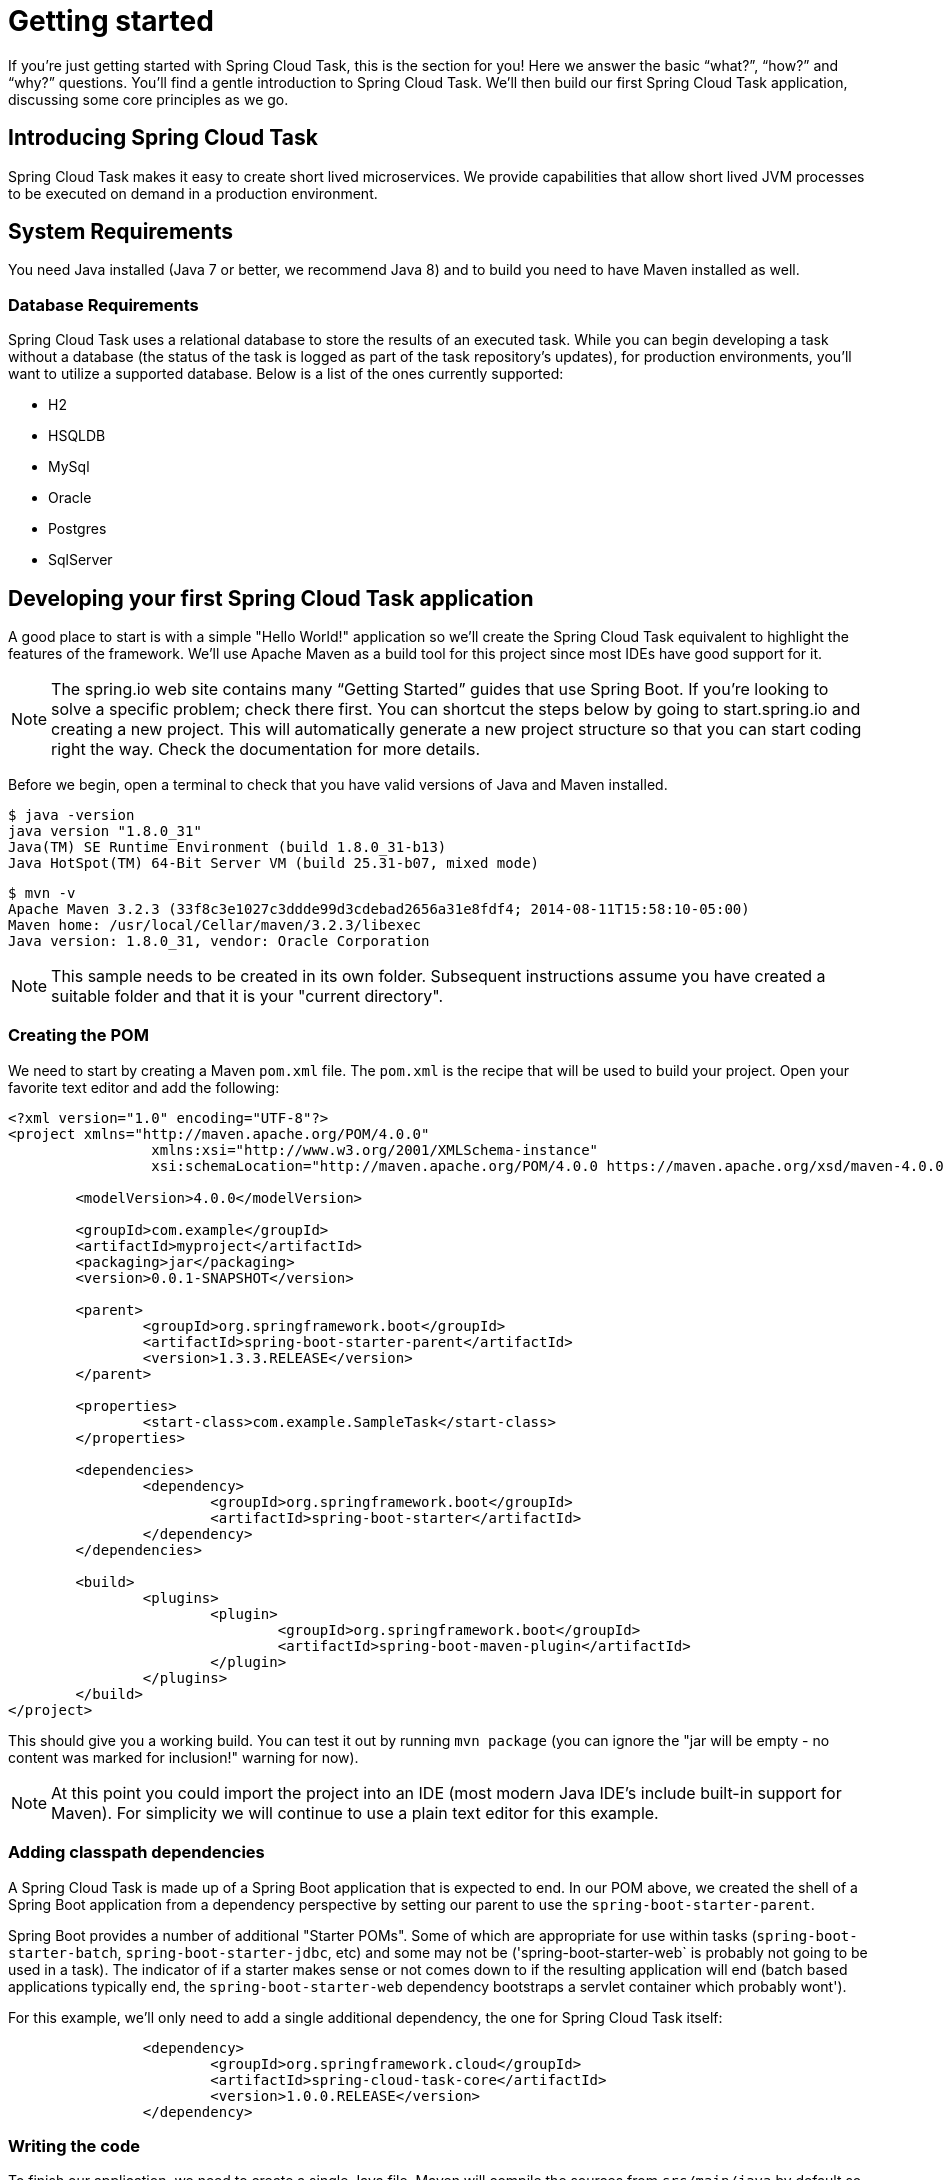 
[[getting-started]]
= Getting started

[[partintro]]
--
If you're just getting started with Spring Cloud Task, this is the section
for you! Here we answer the basic "`what?`", "`how?`" and "`why?`" questions. You'll
find a gentle introduction to Spring Cloud Task.  We'll then build our first Spring Cloud
Task application, discussing some core principles as we go.
--

[[getting-started-introducing-spring-cloud-task]]
== Introducing Spring Cloud Task

Spring Cloud Task makes it easy to create short lived microservices.  We provide
capabilities that allow short lived JVM processes to be executed on demand in a production
environment.

[[getting-started-system-requirements]]
== System Requirements

You need Java installed (Java 7 or better, we recommend Java 8) and to build you need to have Maven installed as well.

=== Database Requirements

Spring Cloud Task uses a relational database to store the results of an executed task.
While you can begin developing a task without a database (the status of the task is logged
 as part of the task repository's updates), for production environments, you'll want to
utilize a supported database.  Below is a list of the ones currently supported:

- H2
- HSQLDB
- MySql
- Oracle
- Postgres
- SqlServer

[[getting-started-developing-first-task]]
== Developing your first Spring Cloud Task application

A good place to start is with a simple "Hello World!" application so we'll create the
Spring Cloud Task equivalent to highlight the features of the framework.  We'll use Apache
Maven as a build tool for this project since most IDEs have good support for it.

NOTE: The spring.io web site contains many “Getting Started” guides that use Spring Boot.
If you’re looking to solve a specific problem; check there first.  You can shortcut the
steps below by going to start.spring.io and creating a new project. This will
automatically generate a new project structure so that you can start coding right the way.
Check the documentation for more details.

Before we begin, open a terminal to check that you have valid versions of Java and Maven
installed.

[source]
$ java -version
java version "1.8.0_31"
Java(TM) SE Runtime Environment (build 1.8.0_31-b13)
Java HotSpot(TM) 64-Bit Server VM (build 25.31-b07, mixed mode)

[source]
$ mvn -v
Apache Maven 3.2.3 (33f8c3e1027c3ddde99d3cdebad2656a31e8fdf4; 2014-08-11T15:58:10-05:00)
Maven home: /usr/local/Cellar/maven/3.2.3/libexec
Java version: 1.8.0_31, vendor: Oracle Corporation

NOTE: This sample needs to be created in its own folder.  Subsequent instructions assume
you have created a suitable folder and that it is your "current directory".

[[getting-started-creating-the-pom]]
=== Creating the POM

We need to start by creating a Maven `pom.xml` file.  The `pom.xml` is the recipe that
will be used to build your project.  Open your favorite text editor and add the following:

[code,xml]
----
<?xml version="1.0" encoding="UTF-8"?>
<project xmlns="http://maven.apache.org/POM/4.0.0"
		 xmlns:xsi="http://www.w3.org/2001/XMLSchema-instance"
		 xsi:schemaLocation="http://maven.apache.org/POM/4.0.0 https://maven.apache.org/xsd/maven-4.0.0.xsd">

	<modelVersion>4.0.0</modelVersion>

	<groupId>com.example</groupId>
	<artifactId>myproject</artifactId>
	<packaging>jar</packaging>
	<version>0.0.1-SNAPSHOT</version>

	<parent>
		<groupId>org.springframework.boot</groupId>
		<artifactId>spring-boot-starter-parent</artifactId>
		<version>1.3.3.RELEASE</version>
	</parent>

	<properties>
		<start-class>com.example.SampleTask</start-class>
	</properties>

	<dependencies>
		<dependency>
			<groupId>org.springframework.boot</groupId>
			<artifactId>spring-boot-starter</artifactId>
		</dependency>
	</dependencies>

	<build>
		<plugins>
			<plugin>
				<groupId>org.springframework.boot</groupId>
				<artifactId>spring-boot-maven-plugin</artifactId>
			</plugin>
		</plugins>
	</build>
</project>
----

This should give you a working build.  You can test it out by running `mvn package` (you
can ignore the "jar will be empty - no content was marked for inclusion!" warning for
now).

NOTE: At this point you could import the project into an IDE (most modern Java IDE's
include built-in support for Maven).  For simplicity we will continue to use a plain text
editor for this example.

[[getting-started-adding-classpath-dependencies]]
=== Adding classpath dependencies

A Spring Cloud Task is made up of a Spring Boot application that is expected to end.  In
our POM above, we created the shell of a Spring Boot application from a dependency
perspective by setting our parent to use the `spring-boot-starter-parent`.

Spring Boot provides a number of additional "Starter POMs".  Some of which are appropriate
for use within tasks (`spring-boot-starter-batch`, `spring-boot-starter-jdbc`, etc) and
some may not be ('spring-boot-starter-web` is probably not going to be used in a task).
The indicator of if a starter makes sense or not comes down to if the resulting
application will end (batch based applications typically end, the
`spring-boot-starter-web` dependency bootstraps a servlet container which probably wont').

For this example, we'll only need to add a single additional dependency, the one for
Spring Cloud Task itself:

[source,xml]
		<dependency>
			<groupId>org.springframework.cloud</groupId>
			<artifactId>spring-cloud-task-core</artifactId>
			<version>1.0.0.RELEASE</version>
		</dependency>

[[getting-started-writing-the-code]]
=== Writing the code

To finish our application, we need to create a single Java file.  Maven will compile the
sources from `src/main/java` by default so you need to create that folder structure.  Then
add a file named `src/main/java/com/example/SampleTask.java`:

[source,java]
----
package com.example;

import org.springframework.boot.*;
import org.springframework.boot.autoconfigure.SpringBootApplication;
import org.springframework.cloud.task.configuration.EnableTask;
import org.springframework.context.annotation.Bean;

@SpringBootApplication
@EnableTask
public class SampleTask {

	@Bean
	public CommandLineRunner commandLineRunner() {
		return new HelloWorldCommandLineRunner();
	}

	public static void main(String[] args) {
		SpringApplication.run(SampleTask.class, args);
	}

	public static class HelloWorldCommandLineRunner implements CommandLineRunner {

		@Override
		public void run(String... strings) throws Exception {
			System.out.println("Hello World!");
		}
	}
}
----

While it may not look like much, quite a bit is going on.  To read more about the Spring
Boot specifics, take a look at their reference documentation here:
https://docs.spring.io/spring-boot/docs/current/reference/html/[https://docs.spring.io/spring-boot/docs/current/reference/html/]

We'll also need to create an `application.properties` in `src/main/resources`.  We'll
configure two properties in it: the application name (which is translated to the task name)
and we'll set the logging for spring cloud task to `DEBUG` so that we can see what's going
on:

[source]
----
logging.level.org.springframework.cloud.task=DEBUG
spring.application.name=helloWorld
----

[[getting-started-at-task]]
==== The @EnableTask annotation

The first non boot annotation in our example is the `@EnableTask` annotation.  This class
level annotation tells Spring Cloud Task to bootstrap it's functionality.  This occurs by
importing an additional configuration class, `SimpleTaskConfiguration` by default.  This
additional configuration registers the `TaskRepository` and the infrastructure for its
use.

Out of the box, the `TaskRepository` will use an in memory `Map` to record the results
of a task.  Obviously this isn't a practical solution for a production environment since
the `Map` goes away once the task ends.  However, for a quick getting started
experience we use this as a default as well as echoing to the logs what is being updated
in that repository.  Later in this documentation we'll cover how to customize the
configuration of the pieces provided by Spring Cloud Task.

When our sample application is run, Spring Boot will launch our
`HelloWorldCommandLineRunner` outputting our "Hello World!" message to standard out.  The
`TaskLifecyceListener` will record the start of the task and the end of the task in the
repository.

[[getting-started-main-method]]
==== The main method

The main method serves as the entry point to any java application.  Our main method
delegates to Spring Boot's `SpringApplication` class.  You can read more about it in the
Spring Boot documentation.

[[getting-started-clr]]
==== The CommandLineRunner

In Spring, there are many ways to bootstrap an application's logic.  Spring Boot provides
a convenient method of doing so in an organized manner via their `*Runner` interfaces
(`CommandLineRunner` or `ApplicationRunner`).  A well behaved task will bootstrap any
logic via one of these two runners.

The lifecycle of a task is considered from before the `*Runner#run` methods are executed
to once they are all complete.  Spring Boot allows an application to use multiple
`*Runner` implementation and Spring Cloud Task doesn't attempt to impede on this convention.

NOTE: Any processing bootstrapped from mechanisms other than a `CommandLineRunner` or
`ApplicationRunner` (using `InitializingBean#afterPropertiesSet` for example) will not be
 recorded by Spring Cloud Task.

[[getting-started-running-the-example]]
=== Running the example

At this point, your application should work.  Since this application is Spring Boot based,
 we can run it from the command line via the command `$ mvn spring-boot:run` from the root
 of our applicaiton:

[source]
----
$ mvn clean spring-boot:run
....... . . .
....... . . . (Maven log output here)
....... . . .


  .   ____          _            __ _ _
 /\\ / ___'_ __ _ _(_)_ __  __ _ \ \ \ \
( ( )\___ | '_ | '_| | '_ \/ _` | \ \ \ \
 \\/  ___)| |_)| | | | | || (_| |  ) ) ) )
  '  |____| .__|_| |_|_| |_\__, | / / / /
 =========|_|==============|___/=/_/_/_/
 :: Spring Boot ::        (v1.3.3.RELEASE)

2016-01-25 11:08:10.183  INFO 12943 --- [           main] com.example.SampleTask                   : Starting SampleTask on Michaels-MacBook-Pro-2.local with PID 12943 (/Users/mminella/Documents/IntelliJWorkspace/spring-cloud-task-example/target/classes started by mminella in /Users/mminella/Documents/IntelliJWorkspace/spring-cloud-task-example)
2016-01-25 11:08:10.185  INFO 12943 --- [           main] com.example.SampleTask                   : No active profile set, falling back to default profiles: default
2016-01-25 11:08:10.226  INFO 12943 --- [           main] s.c.a.AnnotationConfigApplicationContext : Refreshing org.springframework.context.annotation.AnnotationConfigApplicationContext@2a2c3676: startup date [Mon Jan 25 11:08:10 CST 2016]; root of context hierarchy
2016-01-25 11:08:11.051  INFO 12943 --- [           main] o.s.j.e.a.AnnotationMBeanExporter        : Registering beans for JMX exposure on startup
2016-01-25 11:08:11.065  INFO 12943 --- [           main] o.s.c.t.r.support.SimpleTaskRepository   : Creating: TaskExecution{executionId=0, externalExecutionID='null', exitCode=0, taskName='application', startTime=Mon Jan 25 11:08:11 CST 2016, endTime=null, statusCode='null', exitMessage='null', arguments=[]}
Hello World!
2016-01-25 11:08:11.071  INFO 12943 --- [           main] com.example.SampleTask                   : Started SampleTask in 1.095 seconds (JVM running for 3.826)
2016-01-25 11:08:11.220  INFO 12943 --- [       Thread-1] s.c.a.AnnotationConfigApplicationContext : Closing org.springframework.context.annotation.AnnotationConfigApplicationContext@2a2c3676: startup date [Mon Jan 25 11:08:10 CST 2016]; root of context hierarchy
2016-01-25 11:08:11.222  INFO 12943 --- [       Thread-1] o.s.c.t.r.support.SimpleTaskRepository   : Updating: TaskExecution{executionId=0, externalExecutionID='null', exitCode=0, taskName='application', startTime=Mon Jan 25 11:08:11 CST 2016, endTime=Mon Jan 25 11:08:11 CST 2016, statusCode='null', exitMessage='null', arguments=[]}
2016-01-25 11:08:11.222  INFO 12943 --- [       Thread-1] o.s.j.e.a.AnnotationMBeanExporter        : Unregistering JMX-exposed beans on shutdown
----

If you notice, there are three lines of interest in the above output:

* `SimpleTaskRepository` logged out the creation of the entry in the `TaskRepository`.
* The execution of our `CommandLineRunner`, demonstrated by the "Hello World!" output.
* `SimpleTaskRepository` logging the completion of the task in the `TaskRepository`.


